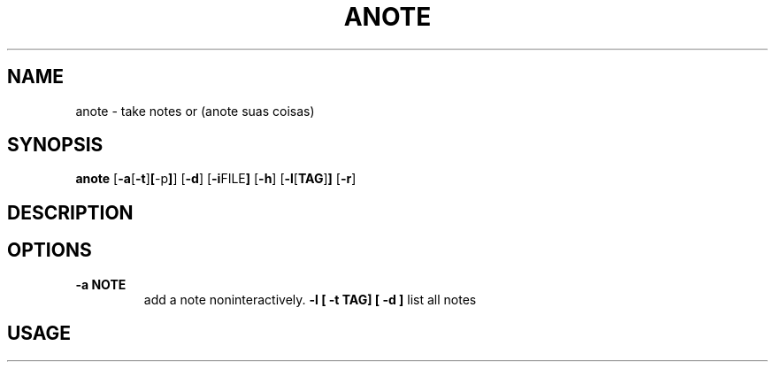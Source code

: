 .TH ANOTE 1 anote\-VERSION
.SH NAME
anote \- take notes or (anote suas coisas)
.SH SYNOPSIS
.B anote
.RB [ \-a [ \-t ] [ \-p ] ]
.RB [ \-d ]
.RB [ \-i FILE ]
.RB [ \-h ]
.RB [ \-l [ TAG ] ]
.RB [ \-r ]
.SH DESCRIPTION
.SH OPTIONS
.TP
.B \-a NOTE
add a note noninteractively.
.B \-l [ \-t TAG] [ \-d ]
list all notes
.SH USAGE
